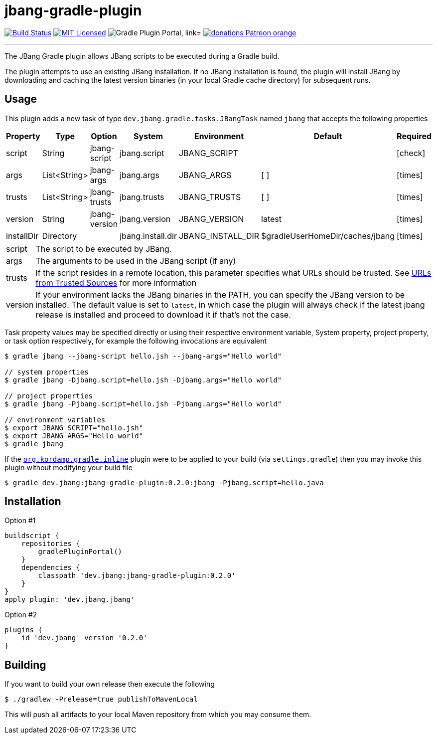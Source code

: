 = jbang-gradle-plugin
:linkattrs:
:project-owner:   jbangdev
:project-name:    jbang-gradle-plugin
:project-group:   dev.jbang
:project-version: 0.2.0
:plugin-id:       {project-group}
ifndef::env-github[]
endif::[]
:icons:           font
:required-icon:   icon:check[role="green"]
:optional-icon:   icon:times[role="red"]
ifdef::env-github[]
:required-icon:   :white_check_mark:
:optional-icon:   :x:
endif::[]

image:https://github.com/{project-owner}/{project-name}/workflows/Build/badge.svg["Build Status", link="https://github.com/{project-owner}/{project-name}/actions"]
image:http://img.shields.io/badge/license-MIT-blue.svg["MIT Licensed", link="http://opensource.org/licenses/MIT"]
image:https://img.shields.io/maven-metadata/v?label=Plugin%20Portal&metadataUrl=https://plugins.gradle.org/m2/dev/jbang/{plugin-id}.gradle.plugin/maven-metadata.xml["Gradle Plugin Portal, link="https://plugins.gradle.org/plugin/{plugin-id}"]
image:https://img.shields.io/badge/donations-Patreon-orange.svg[link="https://www.patreon.com/user?u=6609318"]

---

The JBang Gradle plugin allows JBang scripts to be executed during a Gradle build.

The plugin attempts to use an existing JBang installation. If no JBang installation is found, the plugin will install
JBang by downloading and caching the latest version binaries (in your local Gradle cache directory) for subsequent runs.

== Usage

This plugin adds a new task of type `dev.jbang.gradle.tasks.JBangTask` named `jbang` that accepts the
following properties

[options="header", cols="6*<,^"]
|===
| Property   | Type         | Option        | System            | Environment       | Default                         | Required
| script     | String       | jbang-script  | jbang.script      | JBANG_SCRIPT      |                                 | {required-icon}
| args       | List<String> | jbang-args    | jbang.args        | JBANG_ARGS        | [ ]                             | {optional-icon}
| trusts     | List<String> | jbang-trusts  | jbang.trusts      | JBANG_TRUSTS      | [ ]                             | {optional-icon}
| version    | String       | jbang-version | jbang.version     | JBANG_VERSION     | latest                          | {optional-icon}
| installDir | Directory    |               | jbang.install.dir | JBANG_INSTALL_DIR | $gradleUserHomeDir/caches/jbang | {optional-icon}
|===

[horizontal]
script:: The script to be executed by JBang.
args:: The arguments to be used in the JBang script (if any)
trusts:: If the script resides in a remote location, this parameter specifies what URLs should be trusted. See
link:https://github.com/jbangdev/jbang#urls-from-trusted-sources[URLs from Trusted Sources] for more information
version:: If your environment lacks the JBang binaries in the PATH, you can specify the JBang version to be installed.
The default value is set to `latest`, in which case the plugin will always check if the latest jbang release is installed
and proceed to download it if that's not the case.

Task property values may be specified directly or using their respective environment variable, System property, project
property, or task option respectively, for example the following invocations are equivalent

[source]
----
$ gradle jbang --jbang-script hello.jsh --jbang-args="Hello world"

// system properties
$ gradle jbang -Djbang.script=hello.jsh -Djbang.args="Hello world"

// project properties
$ gradle jbang -Pjbang.script=hello.jsh -Pjbang.args="Hello world"

// environment variables
$ export JBANG_SCRIPT="hello.jsh"
$ export JBANG_ARGS="Hello world"
$ gradle jbang
----

If the `link:https://kordamp.org/kordamp-gradle-plugins/#_org_kordamp_gradle_inline[org.kordamp.gradle.inline]` plugin
were to be applied to your build (via `settings.gradle`) then you may invoke this plugin without modifying your build file

[source]
[subs="attributes"]
----
$ gradle {project-group}:{project-name}:{project-version}:jbang -Pjbang.script=hello.java
----

== Installation

Option #1
[source,groovy]
[subs="attributes"]
----
buildscript {
    repositories {
        gradlePluginPortal()
    }
    dependencies {
        classpath '{project-group}:{project-name}:{project-version}'
    }
}
apply plugin: '{project-group}.jbang'
----

Option #2
[source,groovy]
[subs="attributes"]
----
plugins {
    id '{project-group}' version '{project-version}'
}
----

== Building

If you want to build your own release then execute the following

[source]
----
$ ./gradlew -Prelease=true publishToMavenLocal
----

This will push all artifacts to your local Maven repository from which you may consume them.

